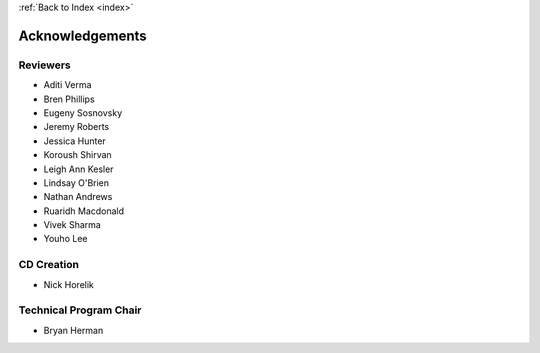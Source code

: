 .. _acknowledgements:

:ref:`Back to Index <index>`

Acknowledgements
================

Reviewers
---------

* Aditi Verma
* Bren Phillips
* Eugeny Sosnovsky
* Jeremy Roberts
* Jessica Hunter
* Koroush Shirvan
* Leigh Ann Kesler
* Lindsay O'Brien
* Nathan Andrews
* Ruaridh Macdonald
* Vivek Sharma
* Youho Lee


CD Creation
-----------

* Nick Horelik


Technical Program Chair
-----------------------

* Bryan Herman
